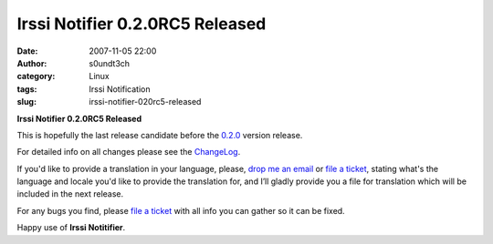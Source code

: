 Irssi Notifier 0.2.0RC5 Released
################################
:date: 2007-11-05 22:00
:author: s0undt3ch
:category: Linux
:tags: Irssi Notification
:slug: irssi-notifier-020rc5-released

**Irssi Notifier 0.2.0RC5 Released**

This is hopefully the last release candidate before the `0.2.0`__ version
release.

For detailed info on all changes please see the `ChangeLog`__.


If you'd like to provide a translation in your language, please, `drop me an email`__ or
`file a ticket`__, stating what's the language and locale you'd like to provide the
translation for, and I’ll gladly provide you a file for translation which will be
included in the next release.

For any bugs you find, please `file a ticket`__ with all info you can gather so it can be
fixed.

Happy use of **Irssi Notitifier**.

__ http://irssinotifier.ufsoft.org/milestone/0.2.0
__ http://irssinotifier.ufsoft.org/browser/trunk/ChangeLog
__ mailto:ufs@ufsoft.org
__ http://irssinotifier.ufsoft.org/newticket?field_component=Translations&field_version=0.2.0RC1&field_type=enhancement
__ http://irssinotifier.ufsoft.org/newticket

